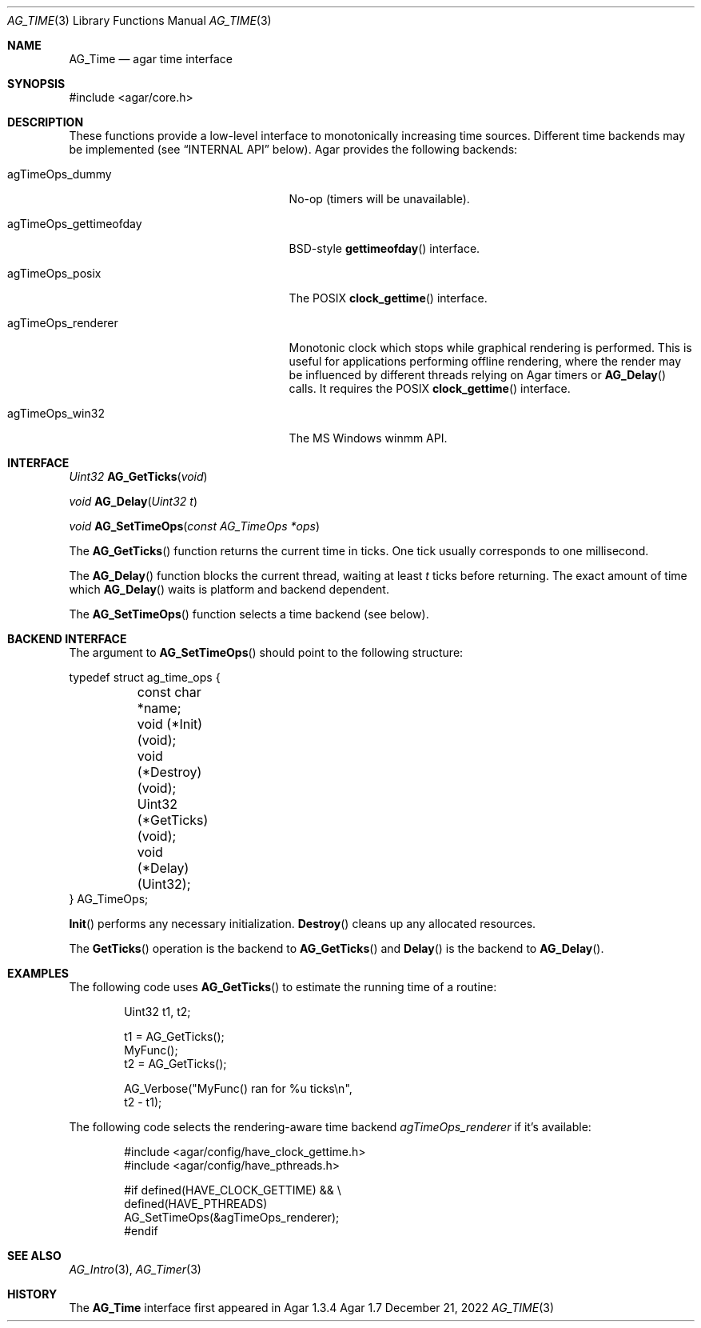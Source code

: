 .\" Copyright (c) 2009-2022 Julien Nadeau Carriere <vedge@csoft.net>
.\" All rights reserved.
.\"
.\" Redistribution and use in source and binary forms, with or without
.\" modification, are permitted provided that the following conditions
.\" are met:
.\" 1. Redistributions of source code must retain the above copyright
.\"    notice, this list of conditions and the following disclaimer.
.\" 2. Redistributions in binary form must reproduce the above copyright
.\"    notice, this list of conditions and the following disclaimer in the
.\"    documentation and/or other materials provided with the distribution.
.\" 
.\" THIS SOFTWARE IS PROVIDED BY THE AUTHOR ``AS IS'' AND ANY EXPRESS OR
.\" IMPLIED WARRANTIES, INCLUDING, BUT NOT LIMITED TO, THE IMPLIED
.\" WARRANTIES OF MERCHANTABILITY AND FITNESS FOR A PARTICULAR PURPOSE
.\" ARE DISCLAIMED. IN NO EVENT SHALL THE AUTHOR BE LIABLE FOR ANY DIRECT,
.\" INDIRECT, INCIDENTAL, SPECIAL, EXEMPLARY, OR CONSEQUENTIAL DAMAGES
.\" (INCLUDING BUT NOT LIMITED TO, PROCUREMENT OF SUBSTITUTE GOODS OR
.\" SERVICES; LOSS OF USE, DATA, OR PROFITS; OR BUSINESS INTERRUPTION)
.\" HOWEVER CAUSED AND ON ANY THEORY OF LIABILITY, WHETHER IN CONTRACT,
.\" STRICT LIABILITY, OR TORT (INCLUDING NEGLIGENCE OR OTHERWISE) ARISING
.\" IN ANY WAY OUT OF THE USE OF THIS SOFTWARE EVEN IF ADVISED OF THE
.\" POSSIBILITY OF SUCH DAMAGE.
.\"
.Dd December 21, 2022
.Dt AG_TIME 3
.Os Agar 1.7
.Sh NAME
.Nm AG_Time
.Nd agar time interface
.Sh SYNOPSIS
.Bd -literal
#include <agar/core.h>
.Ed
.Sh DESCRIPTION
These functions provide a low-level interface to monotonically increasing
time sources.
Different time backends may be implemented (see
.Sx INTERNAL API
below).
Agar provides the following backends:
.Pp
.Bl -tag -width "agTimeOps_gettimeofday "
.It agTimeOps_dummy
No-op (timers will be unavailable).
.It agTimeOps_gettimeofday
BSD-style
.Fn gettimeofday
interface.
.It agTimeOps_posix
The POSIX
.Fn clock_gettime
interface.
.It agTimeOps_renderer
Monotonic clock which stops while graphical rendering is performed.
This is useful for applications performing offline rendering, where the
render may be influenced by different threads relying on Agar timers
or
.Fn AG_Delay
calls.
It requires the POSIX
.Fn clock_gettime
interface.
.It agTimeOps_win32
The MS Windows winmm API.
.El
.Sh INTERFACE
.nr nS 1
.Ft "Uint32"
.Fn AG_GetTicks "void"
.Pp
.Ft "void"
.Fn AG_Delay "Uint32 t"
.Pp
.Ft void
.Fn AG_SetTimeOps "const AG_TimeOps *ops"
.Pp
.nr nS 0
The
.Fn AG_GetTicks
function returns the current time in ticks.
One tick usually corresponds to one millisecond.
.Pp
The
.Fn AG_Delay
function blocks the current thread, waiting at least
.Fa t
ticks before returning.
The exact amount of time which
.Fn AG_Delay
waits is platform and backend dependent.
.Pp
The
.Fn AG_SetTimeOps
function selects a time backend (see below).
.\" MANLINK(AG_TimeOps)
.Sh BACKEND INTERFACE
The argument to
.Fn AG_SetTimeOps
should point to the following structure:
.Bd -literal
.\" SYNTAX(c)
typedef struct ag_time_ops {
	const char *name;
	void   (*Init)(void);
	void   (*Destroy)(void);
	Uint32 (*GetTicks)(void);
	void   (*Delay)(Uint32);
} AG_TimeOps;
.Ed
.Pp
.Fn Init
performs any necessary initialization.
.Fn Destroy
cleans up any allocated resources.
.Pp
The
.Fn GetTicks
operation is the backend to
.Fn AG_GetTicks
and
.Fn Delay
is the backend to
.Fn AG_Delay .
.Sh EXAMPLES
The following code uses
.Fn AG_GetTicks
to estimate the running time of a routine:
.Bd -literal -offset indent
.\" SYNTAX(c)
Uint32 t1, t2;

t1 = AG_GetTicks();
MyFunc();
t2 = AG_GetTicks();

AG_Verbose("MyFunc() ran for %u ticks\\n",
    t2 - t1);
.Ed
.Pp
The following code selects the rendering-aware time backend
.Va agTimeOps_renderer
if it's available:
.Bd -literal -offset indent
.\" SYNTAX(c)
#include <agar/config/have_clock_gettime.h>
#include <agar/config/have_pthreads.h>

#if defined(HAVE_CLOCK_GETTIME) && \\
    defined(HAVE_PTHREADS)
AG_SetTimeOps(&agTimeOps_renderer);
#endif
.Ed
.Sh SEE ALSO
.Xr AG_Intro 3 ,
.Xr AG_Timer 3
.Sh HISTORY
The
.Nm
interface first appeared in Agar 1.3.4

